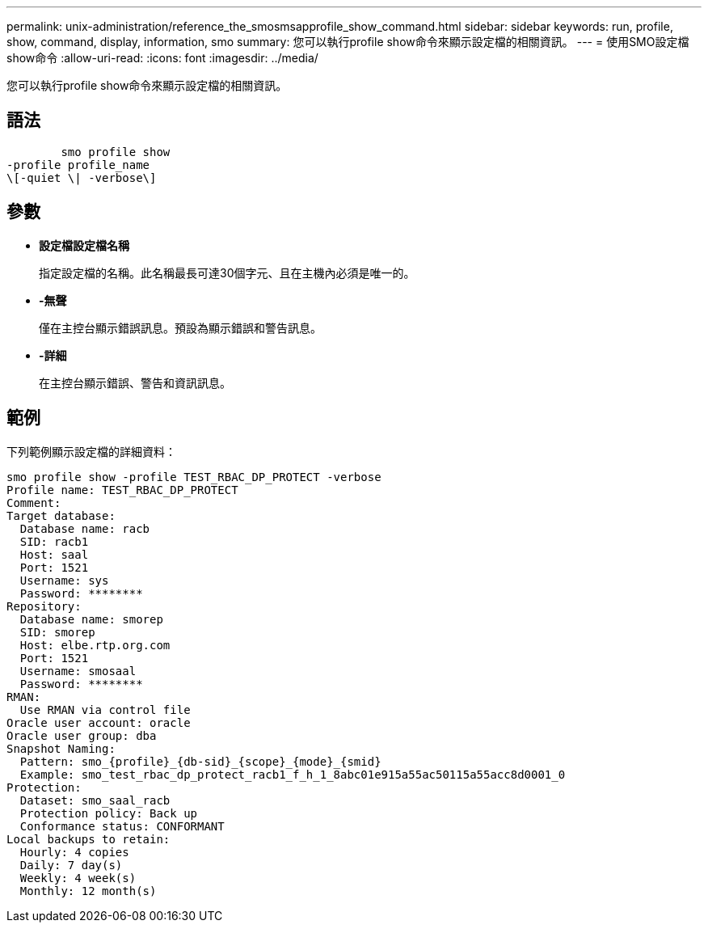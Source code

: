 ---
permalink: unix-administration/reference_the_smosmsapprofile_show_command.html 
sidebar: sidebar 
keywords: run, profile, show, command, display, information, smo 
summary: 您可以執行profile show命令來顯示設定檔的相關資訊。 
---
= 使用SMO設定檔show命令
:allow-uri-read: 
:icons: font
:imagesdir: ../media/


[role="lead"]
您可以執行profile show命令來顯示設定檔的相關資訊。



== 語法

[listing]
----

        smo profile show
-profile profile_name
\[-quiet \| -verbose\]
----


== 參數

* *設定檔設定檔名稱*
+
指定設定檔的名稱。此名稱最長可達30個字元、且在主機內必須是唯一的。

* *-無聲*
+
僅在主控台顯示錯誤訊息。預設為顯示錯誤和警告訊息。

* *-詳細*
+
在主控台顯示錯誤、警告和資訊訊息。





== 範例

下列範例顯示設定檔的詳細資料：

[listing]
----
smo profile show -profile TEST_RBAC_DP_PROTECT -verbose
Profile name: TEST_RBAC_DP_PROTECT
Comment:
Target database:
  Database name: racb
  SID: racb1
  Host: saal
  Port: 1521
  Username: sys
  Password: ********
Repository:
  Database name: smorep
  SID: smorep
  Host: elbe.rtp.org.com
  Port: 1521
  Username: smosaal
  Password: ********
RMAN:
  Use RMAN via control file
Oracle user account: oracle
Oracle user group: dba
Snapshot Naming:
  Pattern: smo_{profile}_{db-sid}_{scope}_{mode}_{smid}
  Example: smo_test_rbac_dp_protect_racb1_f_h_1_8abc01e915a55ac50115a55acc8d0001_0
Protection:
  Dataset: smo_saal_racb
  Protection policy: Back up
  Conformance status: CONFORMANT
Local backups to retain:
  Hourly: 4 copies
  Daily: 7 day(s)
  Weekly: 4 week(s)
  Monthly: 12 month(s)
----